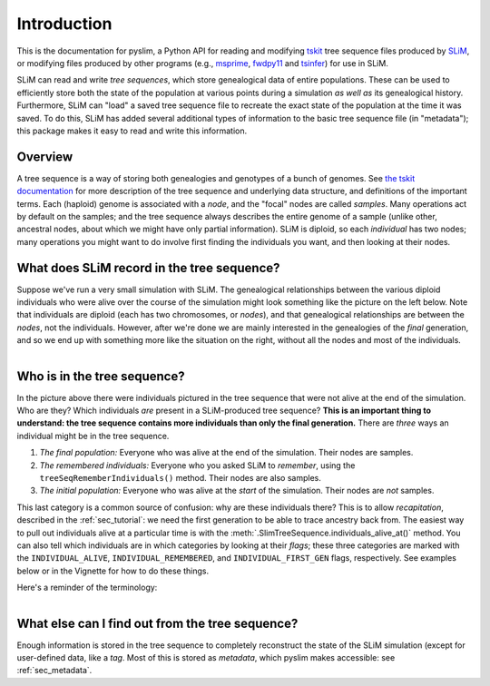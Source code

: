 .. _sec_introduction:

============
Introduction
============

This is the documentation for pyslim, a Python API
for reading and modifying `tskit <https://tskit.readthedocs.io/>`_ tree sequence files
produced by `SLiM <https://messerlab.org/slim/>`_, 
or modifying files produced by other programs (e.g.,
`msprime <https://msprime.readthedocs.io/en/stable/>`_,
`fwdpy11
<https://fwdpy11.readthedocs.io/en/stable/pages/tsoverview.html>`_
and `tsinfer <https://tsinfer.readthedocs.io/>`_) for use in SLiM. 

SLiM can read and write *tree sequences*, which store genealogical data of entire populations.
These can be used to efficiently store both the state of the population at various points
during a simulation *as well as* its genealogical history. Furthermore, SLiM can "load" a saved tree sequence
file to recreate the exact state of the population at the time it was saved.
To do this, SLiM has added several additional types of information to the basic tree sequence file
(in "metadata"); this package makes it easy to read and write this information.

********
Overview
********

A tree sequence is a way of storing both genealogies and genotypes
of a bunch of genomes.
See `the tskit documentation <https://tskit.readthedocs.io/en/latest/>`_
for more description of the tree sequence and underlying data structure,
and definitions of the important terms.
Each (haploid) genome is associated with a *node*,
and the "focal" nodes are called *samples*.
Many operations act by default on the samples;
and the tree sequence always describes the entire genome of a sample
(unlike other, ancestral nodes, about which we might have only partial information).
SLiM is diploid, so each *individual* has two nodes;
many operations you might want to do involve first finding the individuals you want,
and then looking at their nodes.

*******************************************
What does SLiM record in the tree sequence?
*******************************************

Suppose we've run a very small simulation with SLiM.
The genealogical relationships between the various diploid individuals
who were alive over the course of the simulation might look something like
the picture on the left below.
Note that individuals are diploid (each has two chromosomes, or *nodes*),
and that genealogical relationships are between the *nodes*, not the individuals.
However, after we're done we are mainly interested in the genealogies
of the *final* generation, and so we end up with something more like
the situation on the right,
without all the nodes and most of the individuals.

.. figure:: _static/pedigree0.png
   :scale: 42%
   :align: left

.. figure:: _static/pedigree1.png
   :scale: 42%
   :align: right




****************************
Who is in the tree sequence?
****************************

In the picture above there were individuals pictured
in the tree sequence that were not alive at the end of the simulation.
Who are they?
Which individuals *are* present in a SLiM-produced tree sequence?
**This is an important thing to understand:
the tree sequence contains more individuals than only the final generation.**
There are *three* ways an individual might be in the tree sequence.

.. figure:: _static/pedigree2.png
   :scale: 30%
   :align: right

1. *The final population:*
   Everyone who was alive at the end of the simulation.
   Their nodes are samples.

2. *The remembered individuals:* 
   Everyone who you asked SLiM to *remember*,
   using the ``treeSeqRememberIndividuals()`` method.
   Their nodes are also samples.

3. *The initial population:*
   Everyone who was alive at the *start* of the simulation.
   Their nodes are *not* samples.

This last category is a common source of confusion:
why are these individuals there?
This is to allow *recapitation*, described in the :ref:`sec_tutorial`:
we need the first generation to be able to trace ancestry back from.
The easiest way to pull out individuals alive at a particular time
is with the :meth:`.SlimTreeSequence.individuals_alive_at()` method.
You can also tell which individuals are in which categories
by looking at their *flags*;
these three categories are marked with the ``INDIVIDUAL_ALIVE``,
``INDIVIDUAL_REMEMBERED``, and ``INDIVIDUAL_FIRST_GEN`` flags, respectively.
See examples below or in the Vignette for how to do these things.

Here's a reminder of the terminology:


.. figure:: _static/pedigree3.png
   :scale: 40%
   :align: left


************************************************
What else can I find out from the tree sequence?
************************************************

Enough information is stored in the tree sequence
to completely reconstruct the state of the SLiM simulation
(except for user-defined data, like a `tag`.
Most of this is stored as *metadata*, which pyslim makes accessible:
see :ref:`sec_metadata`.

